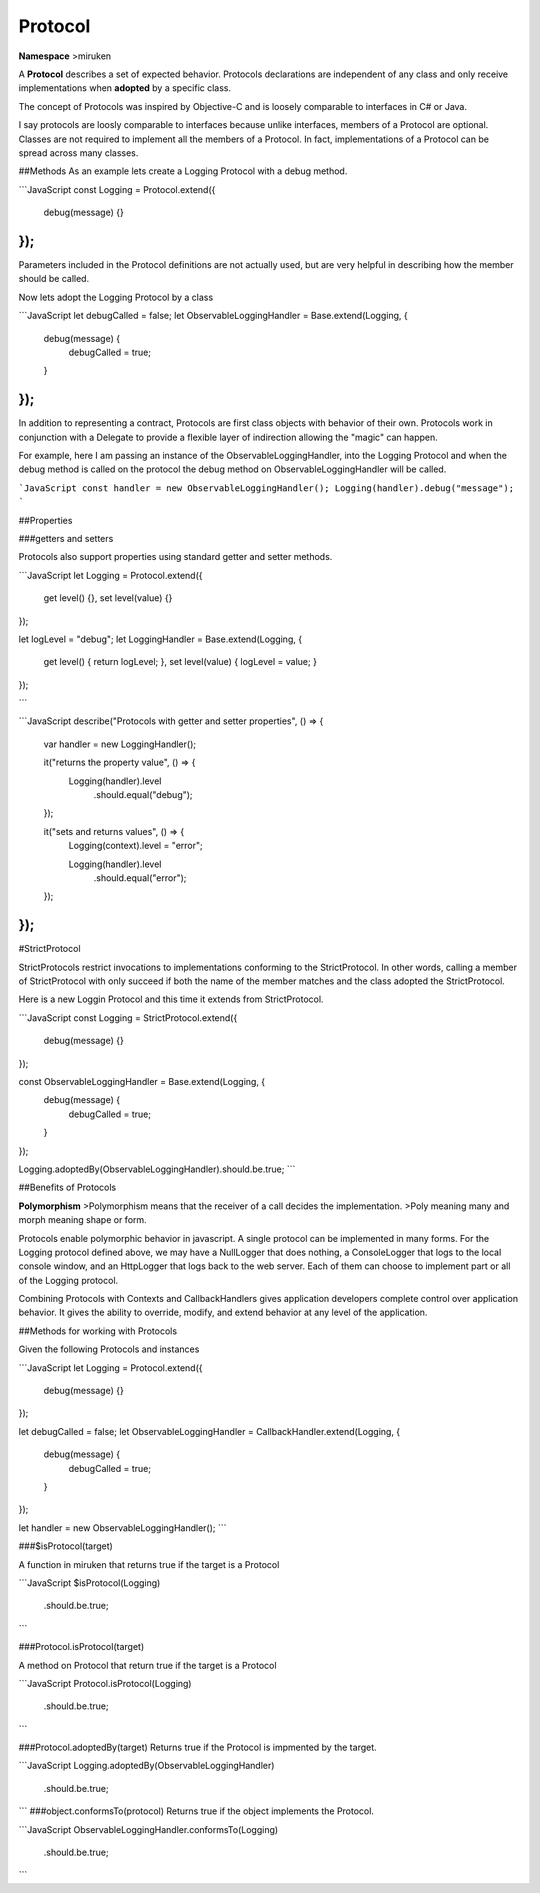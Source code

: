 Protocol
========

**Namespace**
>miruken

A **Protocol** describes a set of expected behavior.  Protocols declarations are independent of any class and only receive implementations when **adopted** by a specific class.

The concept of Protocols was inspired by Objective-C and is loosely comparable to interfaces in C# or Java.

I say protocols are loosly comparable to interfaces because unlike interfaces, members of a Protocol are optional. Classes are not required to implement all the members of a Protocol.  In fact, implementations of a Protocol can be spread across many classes.


##Methods
As an example lets create a Logging Protocol with a debug method.

```JavaScript
const Logging = Protocol.extend({
    debug(message) {}
});
```

Parameters included in the Protocol definitions are not actually used, but are very helpful in describing how the member should be called.

Now lets adopt the Logging Protocol by a class

```JavaScript
let debugCalled = false;
let ObservableLoggingHandler = Base.extend(Logging, {
    debug(message) {
        debugCalled = true;
    }
});  
```

In addition to representing a contract, Protocols are first class objects with behavior of their own.  Protocols work in conjunction with a Delegate to provide a flexible layer of indirection allowing the "magic" can happen.

For example, here I am passing an instance of the ObservableLoggingHandler, into the Logging Protocol
and when the debug method is called on the protocol
the debug method on ObservableLoggingHandler will be called.

```JavaScript
const handler = new ObservableLoggingHandler();
Logging(handler).debug("message");
```

##Properties

###getters and setters

Protocols also support properties using standard getter and setter methods.

```JavaScript
let Logging  = Protocol.extend({
    get level() {},
    set level(value) {}
});

let logLevel = "debug";
let LoggingHandler = Base.extend(Logging, {
    get level() { return logLevel; },
    set level(value) { logLevel = value; }
});

```

```JavaScript
describe("Protocols with getter and setter properties", () => {
    var handler = new LoggingHandler();

    it("returns the property value", () => {
        Logging(handler).level
            .should.equal("debug");
    });

    it("sets and returns values", () => {
        Logging(context).level = "error";

        Logging(handler).level
            .should.equal("error");
    });
});
```
#StrictProtocol

StrictProtocols restrict invocations to implementations conforming to the StrictProtocol.  In other words, calling a member of StrictProtocol with only succeed if both the name of the member matches and the class adopted the StrictProtocol.

Here is a new Loggin Protocol and this time it extends from StrictProtocol.

```JavaScript
const Logging = StrictProtocol.extend({
    debug(message) {}
});

const ObservableLoggingHandler = Base.extend(Logging, {
    debug(message) {
        debugCalled = true;
    }
});   

Logging.adoptedBy(ObservableLoggingHandler).should.be.true;
```

##Benefits of Protocols

**Polymorphism**
>Polymorphism means that the receiver of a call decides the implementation. 
>Poly meaning many and morph meaning shape or form.

Protocols enable polymorphic behavior in javascript. A single protocol can be implemented in many forms.
For the Logging protocol defined above, we may have a NullLogger that does nothing, a ConsoleLogger that logs to the local console window, 
and an HttpLogger that logs back to the web server. Each of them can choose to implement part or all of the Logging protocol.  

Combining Protocols with Contexts and CallbackHandlers gives application developers complete control over application behavior.  
It gives the ability to override, modify, and extend behavior at any level of the application.

##Methods for working with Protocols

Given the following Protocols and instances

```JavaScript
let Logging = Protocol.extend({
    debug(message) {}
});
        
let debugCalled = false;
let ObservableLoggingHandler = CallbackHandler.extend(Logging, {
    debug(message) {
        debugCalled = true;
    }
});   

let handler = new ObservableLoggingHandler();
```

###$isProtocol(target) 

A function in miruken that returns true if the target is a Protocol

```JavaScript
$isProtocol(Logging)
    .should.be.true;
```

###Protocol.isProtocol(target)

A method on Protocol that return true if the target is a Protocol

```JavaScript
Protocol.isProtocol(Logging)
    .should.be.true;
```

###Protocol.adoptedBy(target)
Returns true if the Protocol is impmented by the target.

```JavaScript
Logging.adoptedBy(ObservableLoggingHandler)
    .should.be.true;
```
###object.conformsTo(protocol)
Returns true if the object implements the Protocol.

```JavaScript
ObservableLoggingHandler.conformsTo(Logging)
    .should.be.true;
```
